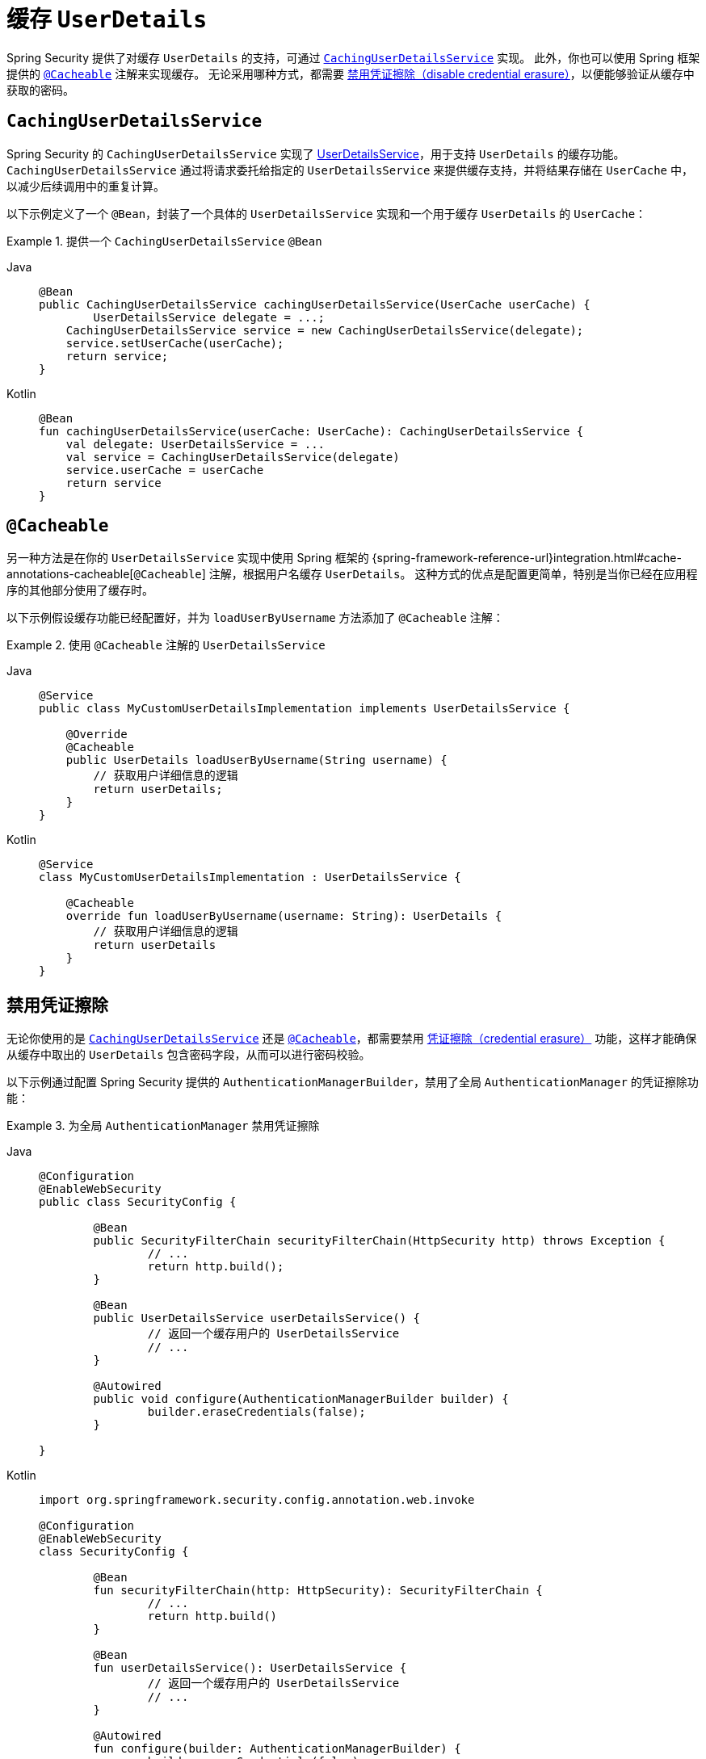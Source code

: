 [[servlet-authentication-caching-user-details]]
= 缓存 `UserDetails`

Spring Security 提供了对缓存 `UserDetails` 的支持，可通过 <<servlet-authentication-caching-user-details-service,`CachingUserDetailsService`>> 实现。  
此外，你也可以使用 Spring 框架提供的 <<servlet-authentication-caching-user-details-cacheable,`@Cacheable`>> 注解来实现缓存。  
无论采用哪种方式，都需要 <<servlet-authentication-caching-user-details-credential-erasure,禁用凭证擦除（disable credential erasure）>>，以便能够验证从缓存中获取的密码。

[[servlet-authentication-caching-user-details-service]]
== `CachingUserDetailsService`

Spring Security 的 `CachingUserDetailsService` 实现了 xref:servlet/authentication/passwords/user-details-service.adoc#servlet-authentication-userdetailsservice[UserDetailsService]，用于支持 `UserDetails` 的缓存功能。  
`CachingUserDetailsService` 通过将请求委托给指定的 `UserDetailsService` 来提供缓存支持，并将结果存储在 `UserCache` 中，以减少后续调用中的重复计算。

以下示例定义了一个 `@Bean`，封装了一个具体的 `UserDetailsService` 实现和一个用于缓存 `UserDetails` 的 `UserCache`：

.提供一个 `CachingUserDetailsService` `@Bean`
[tabs]
======
Java::
+
[source,java,role="primary"]
----
@Bean
public CachingUserDetailsService cachingUserDetailsService(UserCache userCache) {
	UserDetailsService delegate = ...;
    CachingUserDetailsService service = new CachingUserDetailsService(delegate);
    service.setUserCache(userCache);
    return service;
}
----

Kotlin::
+
[source,kotlin,role="secondary"]
----
@Bean
fun cachingUserDetailsService(userCache: UserCache): CachingUserDetailsService {
    val delegate: UserDetailsService = ...
    val service = CachingUserDetailsService(delegate)
    service.userCache = userCache
    return service
}
----
======

[[servlet-authentication-caching-user-details-cacheable]]
== `@Cacheable`

另一种方法是在你的 `UserDetailsService` 实现中使用 Spring 框架的 {spring-framework-reference-url}integration.html#cache-annotations-cacheable[`@Cacheable`] 注解，根据用户名缓存 `UserDetails`。  
这种方式的优点是配置更简单，特别是当你已经在应用程序的其他部分使用了缓存时。

以下示例假设缓存功能已经配置好，并为 `loadUserByUsername` 方法添加了 `@Cacheable` 注解：

.使用 `@Cacheable` 注解的 `UserDetailsService`
[tabs]
======
Java::
+
[source,java,role="primary"]
----
@Service
public class MyCustomUserDetailsImplementation implements UserDetailsService {

    @Override
    @Cacheable
    public UserDetails loadUserByUsername(String username) {
        // 获取用户详细信息的逻辑
        return userDetails;
    }
}
----

Kotlin::
+
[source,kotlin,role="secondary"]
----
@Service
class MyCustomUserDetailsImplementation : UserDetailsService {

    @Cacheable
    override fun loadUserByUsername(username: String): UserDetails {
        // 获取用户详细信息的逻辑
        return userDetails
    }
}
----
======
    
[[servlet-authentication-caching-user-details-credential-erasure]]
== 禁用凭证擦除

无论你使用的是 <<servlet-authentication-caching-user-details-service,`CachingUserDetailsService`>> 还是 <<servlet-authentication-caching-user-details-cacheable,`@Cacheable`>>，都需要禁用 xref:servlet/authentication/architecture.adoc#servlet-authentication-providermanager-erasing-credentials[凭证擦除（credential erasure）] 功能，这样才能确保从缓存中取出的 `UserDetails` 包含密码字段，从而可以进行密码校验。

以下示例通过配置 Spring Security 提供的 `AuthenticationManagerBuilder`，禁用了全局 `AuthenticationManager` 的凭证擦除功能：

.为全局 `AuthenticationManager` 禁用凭证擦除
[tabs]
=====
Java::
+
[source,java,role="primary"]
----
@Configuration
@EnableWebSecurity
public class SecurityConfig {

	@Bean
	public SecurityFilterChain securityFilterChain(HttpSecurity http) throws Exception {
		// ...
		return http.build();
	}

	@Bean
	public UserDetailsService userDetailsService() {
		// 返回一个缓存用户的 UserDetailsService
		// ...
	}

	@Autowired
	public void configure(AuthenticationManagerBuilder builder) {
		builder.eraseCredentials(false);
	}

}
----

Kotlin::
+
[source,kotlin,role="secondary"]
----
import org.springframework.security.config.annotation.web.invoke

@Configuration
@EnableWebSecurity
class SecurityConfig {

	@Bean
	fun securityFilterChain(http: HttpSecurity): SecurityFilterChain {
		// ...
		return http.build()
	}

	@Bean
	fun userDetailsService(): UserDetailsService {
		// 返回一个缓存用户的 UserDetailsService
		// ...
	}

	@Autowired
	fun configure(builder: AuthenticationManagerBuilder) {
		builder.eraseCredentials(false)
	}

}
----
=====